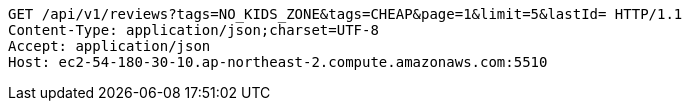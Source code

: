 [source,http,options="nowrap"]
----
GET /api/v1/reviews?tags=NO_KIDS_ZONE&tags=CHEAP&page=1&limit=5&lastId= HTTP/1.1
Content-Type: application/json;charset=UTF-8
Accept: application/json
Host: ec2-54-180-30-10.ap-northeast-2.compute.amazonaws.com:5510

----